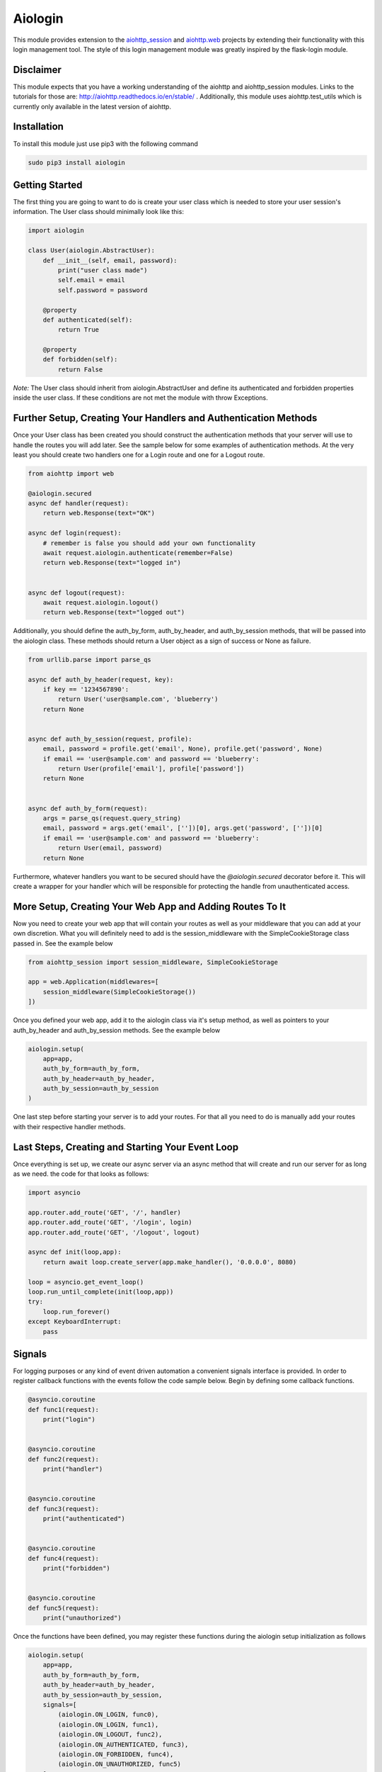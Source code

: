 ========
Aiologin
========

This module provides extension to the `aiohttp_session <http://aiohttp-session.
readthedocs.io/en/latest>`_ and `aiohttp.web <https://aiohttp.readthedocs.io/en/
latest/web.html>`_ projects by extending their functionality with this login
management tool. The style of this login management module was greatly inspired
by the flask-login module.

Disclaimer
----------
This module expects that you have a working understanding of the aiohttp and
aiohttp_session modules. Links to the tutorials for those are:
http://aiohttp.readthedocs.io/en/stable/ . Additionally, this module uses
aiohttp.test_utils which is currently only available in the latest version of
aiohttp.

Installation
------------
To install this module just use pip3 with the following command

.. code:: Python

    sudo pip3 install aiologin

Getting Started
---------------
The first thing you are going to want to do is create your user class which is
needed to store your user session's information. The User class should
minimally look like this:

.. code:: Python

    import aiologin

    class User(aiologin.AbstractUser):
        def __init__(self, email, password):
            print("user class made")
            self.email = email
            self.password = password

        @property
        def authenticated(self):
            return True

        @property
        def forbidden(self):
            return False

*Note:* The User class should inherit from aiologin.AbstractUser
and define its authenticated and forbidden properties inside the user class. If
these conditions are not met the module with throw Exceptions.

Further Setup, Creating Your Handlers and Authentication Methods 
----------------------------------------------------------------
Once your User class has been created you should construct the authentication
methods that your server will use to handle the routes you will add later. See
the sample below for some examples of authentication methods. At the very least
you should create two handlers one for a Login route and one for a Logout route.

.. code:: Python

    from aiohttp import web

    @aiologin.secured
    async def handler(request):
        return web.Response(text="OK")

    async def login(request):
        # remember is false you should add your own functionality
        await request.aiologin.authenticate(remember=False)
        return web.Response(text="logged in")


    async def logout(request):
        await request.aiologin.logout()
        return web.Response(text="logged out")

Additionally, you should define the auth_by_form, auth_by_header, and
auth_by_session methods, that will be passed into the aiologin class. These
methods should return a User object as a sign of success or None as failure.

.. code:: Python

    from urllib.parse import parse_qs

    async def auth_by_header(request, key):
        if key == '1234567890':
            return User('user@sample.com', 'blueberry')
        return None


    async def auth_by_session(request, profile):
        email, password = profile.get('email', None), profile.get('password', None)
        if email == 'user@sample.com' and password == 'blueberry':
            return User(profile['email'], profile['password'])
        return None


    async def auth_by_form(request):
        args = parse_qs(request.query_string)
        email, password = args.get('email', [''])[0], args.get('password', [''])[0]
        if email == 'user@sample.com' and password == 'blueberry':
            return User(email, password)
        return None

Furthermore, whatever handlers you want to be secured should have the
`@aiologin.secured` decorator before it. This will create a wrapper for your
handler which will be responsible for protecting the handle from unauthenticated
access.

More Setup, Creating Your Web App and Adding Routes To It
---------------------------------------------------------
Now you need to create your web app that will contain your routes as well as
your middleware that you can add at your own discretion. What you will
definitely need to add is the session_middleware with the SimpleCookieStorage
class passed in. See the example below

.. code:: Python

        from aiohttp_session import session_middleware, SimpleCookieStorage

        app = web.Application(middlewares=[
            session_middleware(SimpleCookieStorage())
        ])
        
Once you defined your web app, add it to the aiologin class via it's setup
method, as well as pointers to your auth_by_header and auth_by_session methods.
See the example below

.. code:: Python

        aiologin.setup(
            app=app,
            auth_by_form=auth_by_form,
            auth_by_header=auth_by_header,
            auth_by_session=auth_by_session
        )

One last step before starting your server is to add your routes. For that all
you need to do is manually add your routes with their respective handler
methods.
        

Last Steps, Creating and Starting Your Event Loop
-------------------------------------------------
Once everything is set up, we create our async server via an async method that
will create and run our server for as long as we need. the code for that looks
as follows:

.. code:: Python

    import asyncio

    app.router.add_route('GET', '/', handler)
    app.router.add_route('GET', '/login', login)
    app.router.add_route('GET', '/logout', logout)

    async def init(loop,app):
        return await loop.create_server(app.make_handler(), '0.0.0.0', 8080)

    loop = asyncio.get_event_loop()
    loop.run_until_complete(init(loop,app))
    try:
        loop.run_forever()
    except KeyboardInterrupt:
        pass

Signals
-------
For logging purposes or any kind of event driven automation a convenient signals
interface is provided. In order to register callback functions with the events
follow the code sample below. Begin by defining some callback functions.

.. code:: Python

    @asyncio.coroutine
    def func1(request):
        print("login")


    @asyncio.coroutine
    def func2(request):
        print("handler")


    @asyncio.coroutine
    def func3(request):
        print("authenticated")


    @asyncio.coroutine
    def func4(request):
        print("forbidden")


    @asyncio.coroutine
    def func5(request):
        print("unauthorized")

Once the functions have been defined, you may register these functions during
the aiologin setup initialization as follows

.. code:: Python

    aiologin.setup(
        app=app,
        auth_by_form=auth_by_form,
        auth_by_header=auth_by_header,
        auth_by_session=auth_by_session,
        signals=[
            (aiologin.ON_LOGIN, func0),
            (aiologin.ON_LOGIN, func1),
            (aiologin.ON_LOGOUT, func2),
            (aiologin.ON_AUTHENTICATED, func3),
            (aiologin.ON_FORBIDDEN, func4),
            (aiologin.ON_UNAUTHORIZED, func5)
        ]
    )


License
-------

MIT License
